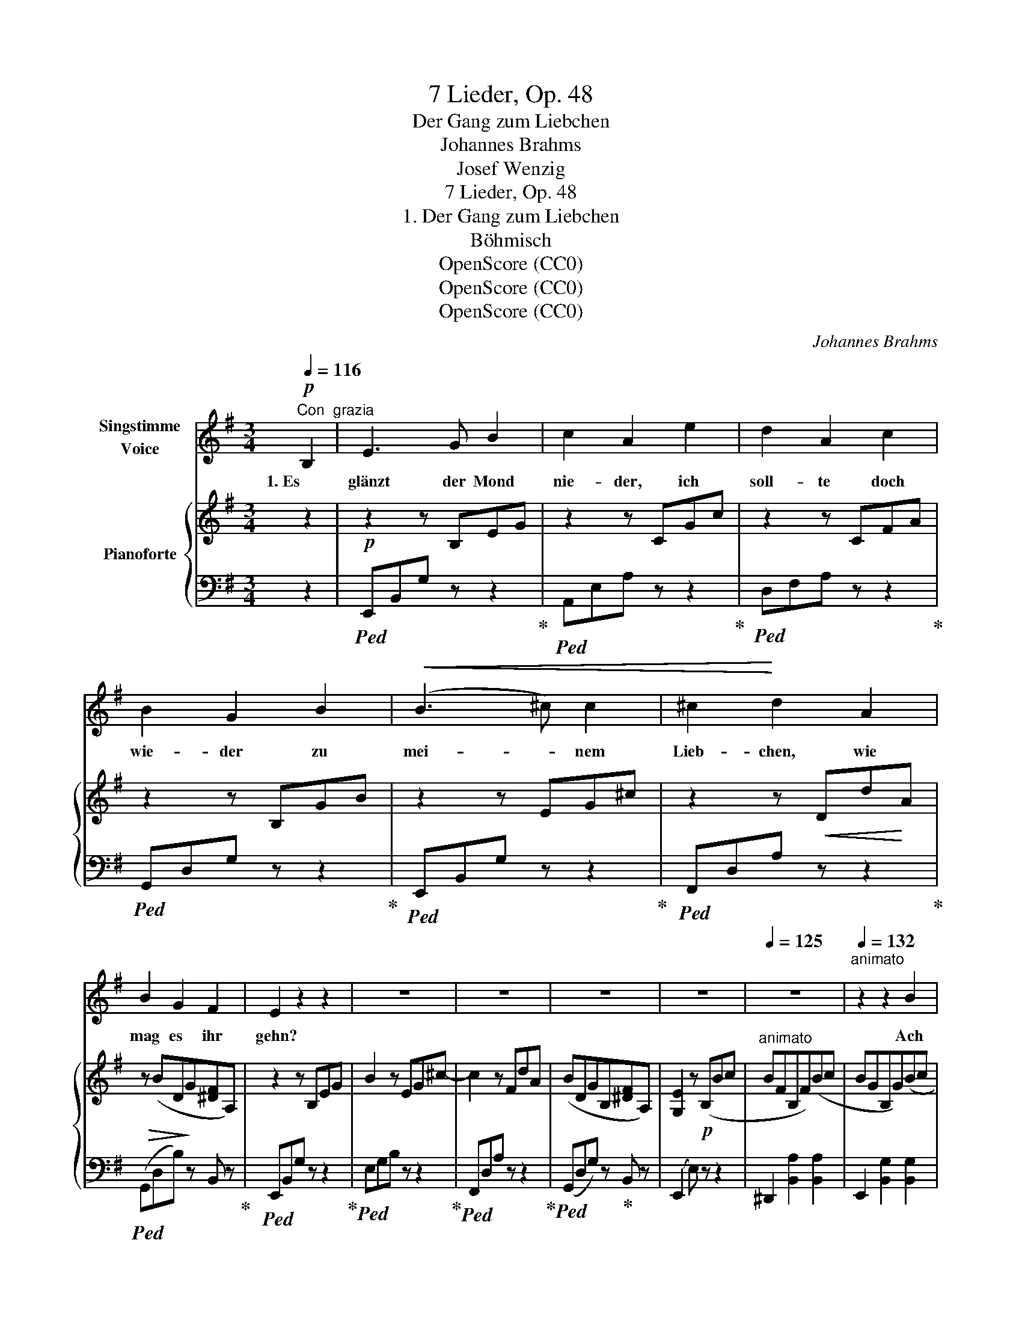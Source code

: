 X:1
T:7 Lieder, Op. 48
T:Der Gang zum Liebchen
T:Johannes Brahms
T:Josef Wenzig
T:7 Lieder, Op. 48
T:1. Der Gang zum Liebchen
T:Böhmisch
T:OpenScore (CC0)
T:OpenScore (CC0)
T:OpenScore (CC0)
C:Johannes Brahms
Z:Josef Wenzig
Z:OpenScore (CC0)
%%score 1 { 2 | 3 }
L:1/8
Q:1/4=116
M:3/4
K:G
V:1 treble nm="Singstimme\nVoice"
V:2 treble nm="Pianoforte"
V:3 bass 
V:1
"^Con  grazia"!p! B,2 | E3 G B2 | c2 A2 e2 | d2 A2 c2 | B2 G2 B2 |!<(! (B3 ^c) c2 | ^c2!<)! d2 A2 | %7
w: 1. Es|glänzt der Mond|nie- der, ich|soll- te doch|wie- der zu|mei- * nem|Lieb- chen, wie|
 B2 G2 F2 | E2 z2 z2 | z6 | z6 | z6 | z6 |[Q:1/4=125] z6 |[Q:1/4=132]"^animato" z2 z2 B2 | %15
w: mag es ihr|gehn?||||||Ach|
 B3 F B2 | B2 G2 B2 |!<(! d3 A d2 | d2 B2!<)! d2 |!f! (^c3 A) G2 | G2 F2 =c2 | B3 A F2 | E2 z2 z2 | %23
w: weh, sie ver-|za- get und|kla- get, und|kla- get, dass|sie _ mich|nim- mer im|Le- ben wird|sehn!|
 z6 | z6 | z6 | z6 | z6 | z6 | z6[Q:1/4=124] | z2 z2 ||[Q:1/4=116]"^(Tempo I)"!p! B,2 | E3 G B2 | %33
w: ||||||||2. Es|ging der Mond|
 c2 A2 e2 | d2 A2 c2 | B2 G2 B2 |!<(! B3 ^c c2!<)! | ^c2 d2 A2 | B2 G2 F2 | E2 z2 z2 | z6 | z6 | %42
w: un- ter, ich|eil- te doch|mun- ter, und|eil- te, dass|kei- ner mein|Lieb- chen ent-|führt.|||
 z6 | z6 |[Q:1/4=138] z6 |[Q:1/4=142]"^animato" z2 z2!p! B2 | B3 F B2 | B2 G2 B2 |!<(! d3 A d2 | %49
w: |||Ihr|Täub- chen, o|gir- ret, ihr|Lüft- chen, o|
 d2 B2!<)! d2 |!f! ^c3 A G2 | G2 F2 =c2 | B3 A F2 | E2 z4 | z6 | z6 | z6 | z6 | z6 | %59
w: schwir- ret, dass|kei- ner mein|Lieb- chen, mein|Lieb- chen ent-|führt!||||||
 z6[Q:1/4=120] | z6[Q:1/4=116][Q:1/4=100] |[Q:1/4=80] z4 |] %62
w: |||
V:2
 z2 |!p! z2 z B,EG | z2 z CGc | z2 z CFA | z2 z B,GB | z2 z EG^c | z2 z!<(! Dd!<)!A | %7
!>(! z (BD!>)!G[^DF]A,) | z2 z B,EG | B2 z EG^c- | c2 z FdA | (BDGB,[^DF]A,) | [G,E]2 z!p! (B,Bc | %13
"^animato" BFB,F)(Bc | BGB,G)(Bc | BFB,F)(Bc | BGB,G)(Be | dADA)(de |!<(! dBDB) (d!<)!g | %19
!f! fe^cA)(GA | GDA,D) (F=c | BAFC B,[A,^D]) | [G,E]2!mf! z (B,Bc | BFB,F)(Bc | BGB,G)(Be | %25
 dA!<(!DA)(de | dBDB)(d!<)!g | fe^cA)(EA | GFDA,)!>(! (F=c | BAFCB,!>)![A,^D]) | [G,E]2!p! z2 || %31
 z2 |!p! z2 z B,EG | z2 z CGc | z2 z CFA | z2 z B,GB | z2 z EG^c | z2 z!<(! Dd!<)!A | %38
!>(! z (BDG!>)![^DF]A,) | z2 z B,EG | B2 z EG^c- | ^c2 z FdA | (BDGB,[^DF]A,) | [G,E]2 z!p! (B,Bc | %44
"^animato" BFB,F)(Bc | BGB,G)(Bc | BFB,F)(Bc | BGB,G)(Be |"_cresc." dADA)(de |!<(! dBDB) (d!<)!g | %50
!f! fe^cA)(GA | GDA,D) (F=c | BAFC B,[A,^D]) | [G,E]2!mp! z (B,Bc | BFB,F)(Bc | BGB,G)(Be | %56
 dA!<(!DA)(de | dBDB)(d!<)!g | fe^cA)(EA | GFDA,)!>(! (F=c | BAFC B,!>)![A,^D]) | [G,E]2 z2 |] %62
V:3
 z2 |!ped! E,,B,,G, z z2!ped-up! |!ped! A,,E,A, z z2!ped-up! |!ped! D,F,A, z z2!ped-up! | %4
!ped! G,,D,G, z z2!ped-up! |!ped! E,,B,,G, z z2!ped-up! |!ped! F,,D,A, z z2!ped-up! | %7
!ped! (G,,D,B,) z B,, z!ped-up! |!ped! E,,B,,G, z z2!ped-up! |!ped! E,G,B, z z2!ped-up! | %10
!ped! F,,D,A, z z2!ped-up! |!ped! (G,,D,G,) z!ped-up! B,, z | (E,,2 E,) z z2 | %13
 ^D,,2 [B,,A,]2 [B,,A,]2 | E,,2 [B,,G,]2 [B,,G,]2 | ^D,,2 [B,,A,]2 [B,,A,]2 | %16
 E,,2 [B,,G,]2 [B,,G,]2 | F,,2 [D,C]2 [D,C]2 | G,,2 [D,B,]2 [D,B,]2 | A,,2 [E,A,]2 ^C,,2 | %20
 D,,2 [A,,F,]2 D,,2 | ^D,,2 [B,,F,]2 B,,,2 | E,,2 [B,,G,]2 [B,,G,]2 | ^D,,2 [B,,A,]2 [B,,A,]2 | %24
 E,,2 [B,,G,]2 [B,,G,]2 | F,,2 [D,C]2 [D,C]2 | G,,2 [D,B,]2 [D,B,]2 | A,,2 [E,A,]2 ^C,,2 | %28
 D,,2 [A,,F,]2 D,,2 | ^D,,2 [B,,F,]2 B,,,2 | E,,2 [B,,G,]2 || z2 |!ped! E,,B,,G, z z2!ped-up! | %33
!ped! A,,E,A, z z2!ped-up! |!ped! D,F,A, z z2!ped-up! |!ped! G,,D,G, z z2!ped-up! | %36
!ped! E,,B,,G, z z2!ped-up! |!ped! F,,D,A, z z2!ped-up! |!ped! (G,,D,B,)!ped-up! z B,, z | %39
!ped! E,,B,,G, z z2!ped-up! |!ped! E,G,B, z z2!ped-up! |!ped! F,,D,A, z z2!ped-up! | %42
!ped! (G,,D,G,) z!ped-up! B,, z | (E,,2 E,) z z2 | ^D,,2 [B,,A,]2 [B,,A,]2 | %45
 E,,2 [B,,G,]2 [B,,G,]2 | ^D,,2 [B,,A,]2 [B,,A,]2 | E,,2 [B,,G,]2 [B,,G,]2 | F,,2 [D,C]2 [D,C]2 | %49
 G,,2 [D,B,]2 [D,B,]2 | A,,2 [E,A,]2 ^C,,2 | D,,2 [A,,F,]2 D,,2 | ^D,,2 [B,,F,]2 B,,,2 | %53
 E,,2 [B,,G,]2 [B,,G,]2 | ^D,,2 [B,,A,]2 [B,,A,]2 | E,,2 [B,,G,]2 [B,,G,]2 | F,,2 [D,C]2 [D,C]2 | %57
 G,,2 [D,B,]2 [D,B,]2 | A,,2 [E,A,]2 ^C,,2 | D,,2 [A,,F,]2 D,,2 | ^D,,2 [B,,F,]2 B,,,2 | %61
 E,,2 [B,,G,]2 |] %62

